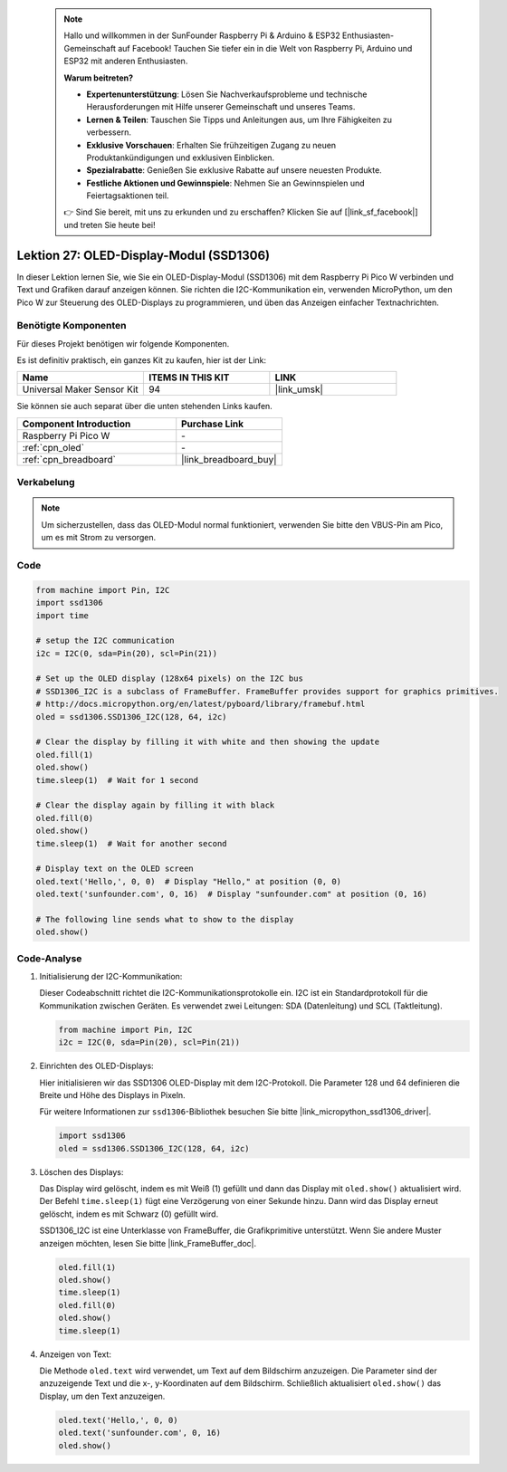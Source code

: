  
 .. note::

    Hallo und willkommen in der SunFounder Raspberry Pi & Arduino & ESP32 Enthusiasten-Gemeinschaft auf Facebook! Tauchen Sie tiefer ein in die Welt von Raspberry Pi, Arduino und ESP32 mit anderen Enthusiasten.

    **Warum beitreten?**

    - **Expertenunterstützung**: Lösen Sie Nachverkaufsprobleme und technische Herausforderungen mit Hilfe unserer Gemeinschaft und unseres Teams.
    - **Lernen & Teilen**: Tauschen Sie Tipps und Anleitungen aus, um Ihre Fähigkeiten zu verbessern.
    - **Exklusive Vorschauen**: Erhalten Sie frühzeitigen Zugang zu neuen Produktankündigungen und exklusiven Einblicken.
    - **Spezialrabatte**: Genießen Sie exklusive Rabatte auf unsere neuesten Produkte.
    - **Festliche Aktionen und Gewinnspiele**: Nehmen Sie an Gewinnspielen und Feiertagsaktionen teil.

    👉 Sind Sie bereit, mit uns zu erkunden und zu erschaffen? Klicken Sie auf [|link_sf_facebook|] und treten Sie heute bei!

.. _pico_lesson27_oled:
Lektion 27: OLED-Display-Modul (SSD1306)
============================================

In dieser Lektion lernen Sie, wie Sie ein OLED-Display-Modul (SSD1306) mit dem Raspberry Pi Pico W verbinden und Text und Grafiken darauf anzeigen können. Sie richten die I2C-Kommunikation ein, verwenden MicroPython, um den Pico W zur Steuerung des OLED-Displays zu programmieren, und üben das Anzeigen einfacher Textnachrichten.

Benötigte Komponenten
--------------------------

Für dieses Projekt benötigen wir folgende Komponenten.

Es ist definitiv praktisch, ein ganzes Kit zu kaufen, hier ist der Link:

.. list-table::
    :widths: 20 20 20
    :header-rows: 1

    *   - Name	
        - ITEMS IN THIS KIT
        - LINK
    *   - Universal Maker Sensor Kit
        - 94
        - |link_umsk|

Sie können sie auch separat über die unten stehenden Links kaufen.

.. list-table::
    :widths: 30 20
    :header-rows: 1

    *   - Component Introduction
        - Purchase Link

    *   - Raspberry Pi Pico W
        - \-
    *   - :ref:`cpn_oled`
        - \-
    *   - :ref:`cpn_breadboard`
        - |link_breadboard_buy|


Verkabelung
---------------------------

.. note:: 
   Um sicherzustellen, dass das OLED-Modul normal funktioniert, verwenden Sie bitte den VBUS-Pin am Pico, um es mit Strom zu versorgen.

.. image:: img/Lesson_27_oled_pico_bb.png
    :width: 100%


Code
---------------------------

.. code-block:: python

   from machine import Pin, I2C
   import ssd1306
   import time
   
   # setup the I2C communication
   i2c = I2C(0, sda=Pin(20), scl=Pin(21))
   
   # Set up the OLED display (128x64 pixels) on the I2C bus
   # SSD1306_I2C is a subclass of FrameBuffer. FrameBuffer provides support for graphics primitives.
   # http://docs.micropython.org/en/latest/pyboard/library/framebuf.html
   oled = ssd1306.SSD1306_I2C(128, 64, i2c)
   
   # Clear the display by filling it with white and then showing the update
   oled.fill(1)
   oled.show()
   time.sleep(1)  # Wait for 1 second
   
   # Clear the display again by filling it with black
   oled.fill(0)
   oled.show()
   time.sleep(1)  # Wait for another second
   
   # Display text on the OLED screen
   oled.text('Hello,', 0, 0)  # Display "Hello," at position (0, 0)
   oled.text('sunfounder.com', 0, 16)  # Display "sunfounder.com" at position (0, 16)
   
   # The following line sends what to show to the display
   oled.show()
Code-Analyse
---------------------------

#. Initialisierung der I2C-Kommunikation:

   Dieser Codeabschnitt richtet die I2C-Kommunikationsprotokolle ein. I2C ist ein Standardprotokoll für die Kommunikation zwischen Geräten. Es verwendet zwei Leitungen: SDA (Datenleitung) und SCL (Taktleitung).
   
   .. code-block:: python

      from machine import Pin, I2C
      i2c = I2C(0, sda=Pin(20), scl=Pin(21))

#. Einrichten des OLED-Displays:

   Hier initialisieren wir das SSD1306 OLED-Display mit dem I2C-Protokoll. Die Parameter 128 und 64 definieren die Breite und Höhe des Displays in Pixeln.

   Für weitere Informationen zur ``ssd1306``-Bibliothek besuchen Sie bitte |link_micropython_ssd1306_driver|.

   .. code-block:: python

      import ssd1306
      oled = ssd1306.SSD1306_I2C(128, 64, i2c)

#. Löschen des Displays:

   Das Display wird gelöscht, indem es mit Weiß (1) gefüllt und dann das Display mit ``oled.show()`` aktualisiert wird. Der Befehl ``time.sleep(1)`` fügt eine Verzögerung von einer Sekunde hinzu. Dann wird das Display erneut gelöscht, indem es mit Schwarz (0) gefüllt wird.

   SSD1306_I2C ist eine Unterklasse von FrameBuffer, die Grafikprimitive unterstützt. Wenn Sie andere Muster anzeigen möchten, lesen Sie bitte |link_FrameBuffer_doc|.

   .. code-block:: python
      
      oled.fill(1)
      oled.show()
      time.sleep(1)
      oled.fill(0)
      oled.show()
      time.sleep(1)

#. Anzeigen von Text:

   Die Methode ``oled.text`` wird verwendet, um Text auf dem Bildschirm anzuzeigen. Die Parameter sind der anzuzeigende Text und die x-, y-Koordinaten auf dem Bildschirm. Schließlich aktualisiert ``oled.show()`` das Display, um den Text anzuzeigen.

   .. code-block:: python

      oled.text('Hello,', 0, 0)
      oled.text('sunfounder.com', 0, 16)
      oled.show()